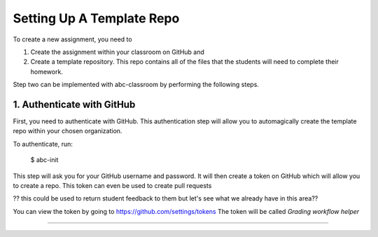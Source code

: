 
Setting Up A Template Repo
--------------------------

To create a new assignment, you need to

1. Create the assignment within your classroom on GitHub and
2. Create a template repository. This repo contains all of the files that the students will need to complete their homework.

Step two can be implemented with abc-classroom by performing the following steps.


1. Authenticate with GitHub
~~~~~~~~~~~~~~~~~~~~~~~~~~~~~

First, you need to authenticate with GitHub. This authentication step will
allow you to automagically create the template repo within your chosen organization.

To authenticate, run:

    $ abc-init

This step will ask you for your GitHub username and password. It will
then create a token on GitHub which will allow you to create a repo.
This token can even be used to create pull requests

?? this could be used to return student feedback to them but let's see what we already have in this area??

You can view the token by going to https://github.com/settings/tokens
The token will be called `Grading workflow helper`

::::

